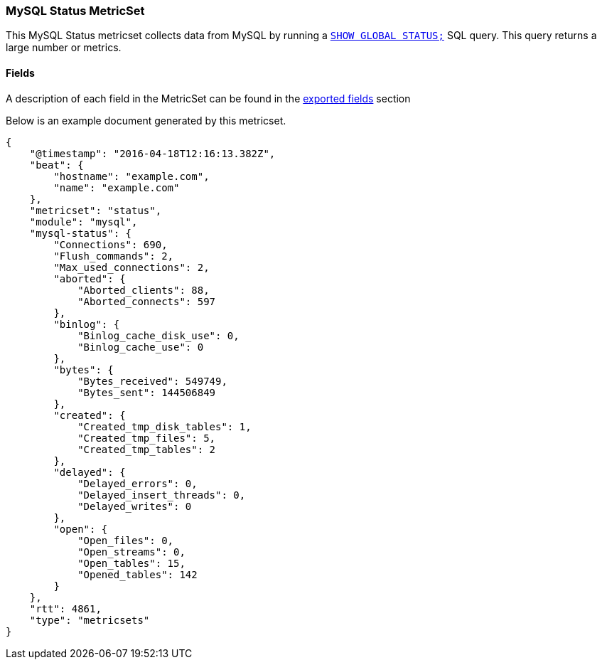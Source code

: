 ////
This file is generated! See scripts/docs_collector.py
////

[[metricbeat-metricset-mysql-status]]
=== MySQL Status MetricSet

This MySQL Status metricset collects data from MySQL by running a
http://dev.mysql.com/doc/refman/5.7/en/show-status.html[`SHOW GLOBAL STATUS;`]
SQL query. This query returns a large number or metrics.


==== Fields

A description of each field in the MetricSet can be found in the
<<exported-fields-mysql,exported fields>> section

Below is an example document generated by this metricset.

[source,json]
----
{
    "@timestamp": "2016-04-18T12:16:13.382Z",
    "beat": {
        "hostname": "example.com",
        "name": "example.com"
    },
    "metricset": "status",
    "module": "mysql",
    "mysql-status": {
        "Connections": 690,
        "Flush_commands": 2,
        "Max_used_connections": 2,
        "aborted": {
            "Aborted_clients": 88,
            "Aborted_connects": 597
        },
        "binlog": {
            "Binlog_cache_disk_use": 0,
            "Binlog_cache_use": 0
        },
        "bytes": {
            "Bytes_received": 549749,
            "Bytes_sent": 144506849
        },
        "created": {
            "Created_tmp_disk_tables": 1,
            "Created_tmp_files": 5,
            "Created_tmp_tables": 2
        },
        "delayed": {
            "Delayed_errors": 0,
            "Delayed_insert_threads": 0,
            "Delayed_writes": 0
        },
        "open": {
            "Open_files": 0,
            "Open_streams": 0,
            "Open_tables": 15,
            "Opened_tables": 142
        }
    },
    "rtt": 4861,
    "type": "metricsets"
}
----

